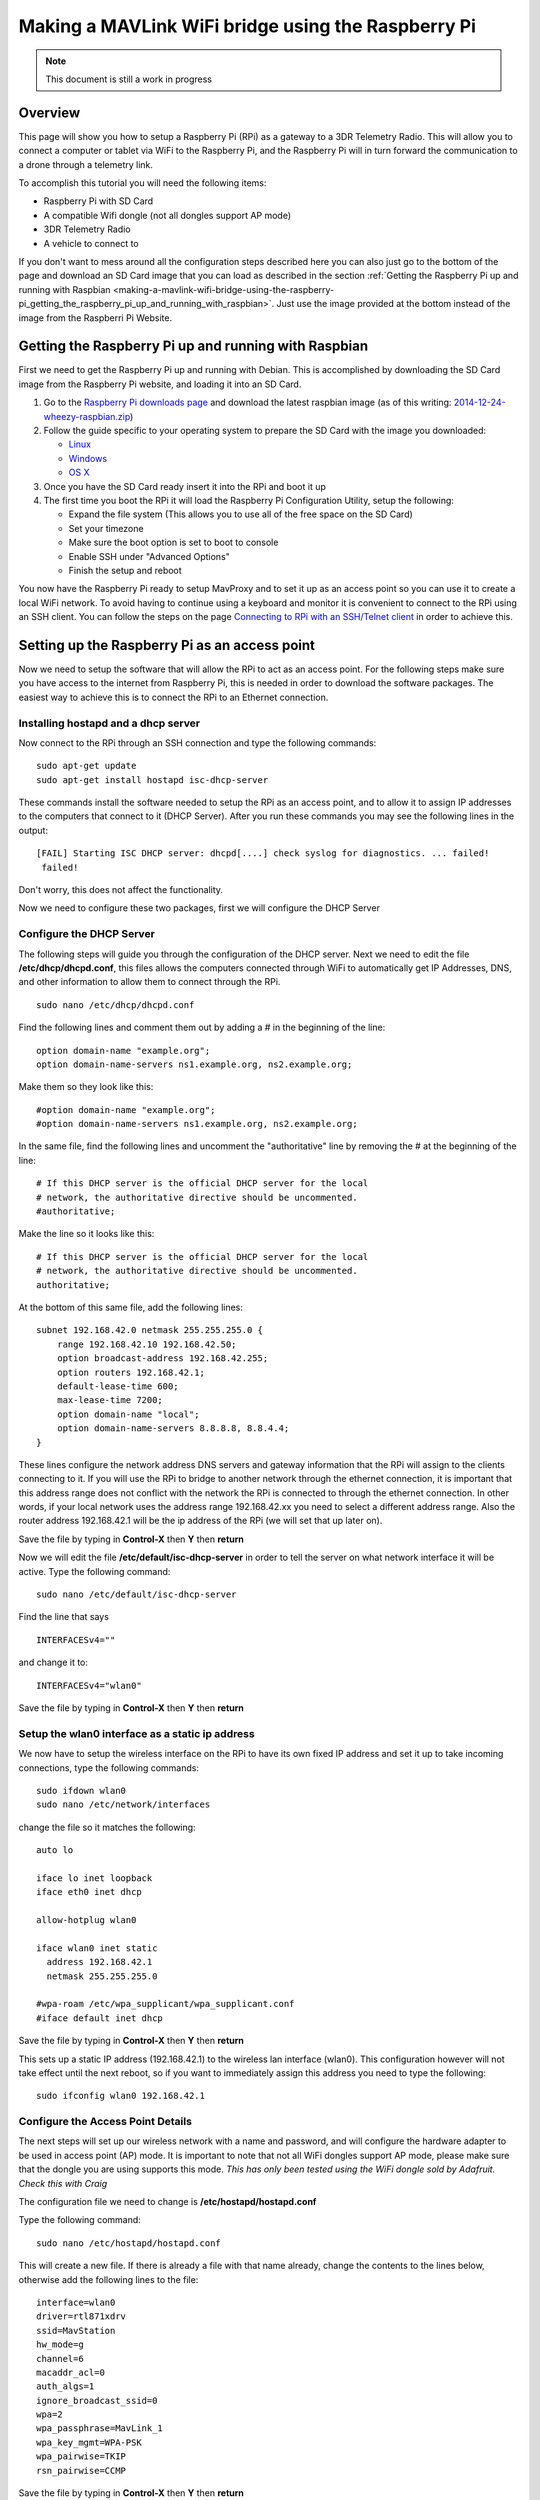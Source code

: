 .. _making-a-mavlink-wifi-bridge-using-the-raspberry-pi:

===================================================
Making a MAVLink WiFi bridge using the Raspberry Pi
===================================================

.. note::

   This document is still a work in progress

Overview
========

This page will show you how to setup a Raspberry Pi (RPi) as a gateway
to a 3DR Telemetry Radio. This will allow you to connect a computer or
tablet via WiFi to the Raspberry Pi, and the Raspberry Pi will in turn
forward the communication to a drone through a telemetry link.

.. image:: ../images/Mavlink_Wifi_Bridge.jpg
    :target: ../_images/Mavlink_Wifi_Bridge.jpg

To accomplish this tutorial you will need the following items:

-  Raspberry Pi with SD Card
-  A compatible Wifi dongle (not all dongles support AP mode)
-  3DR Telemetry Radio
-  A vehicle to connect to

If you don't want to mess around all the configuration steps described
here you can also just go to the bottom of the page and download an SD
Card image that you can load as described in the section :ref:`Getting the Raspberry Pi up and running with Raspbian <making-a-mavlink-wifi-bridge-using-the-raspberry-pi_getting_the_raspberry_pi_up_and_running_with_raspbian>`.
Just use the image provided at the bottom instead of the image from the
Raspberri Pi Website.


.. _making-a-mavlink-wifi-bridge-using-the-raspberry-pi_getting_the_raspberry_pi_up_and_running_with_raspbian:

Getting the Raspberry Pi up and running with Raspbian
=====================================================

First we need to get the Raspberry Pi up and running with Debian. This
is accomplished by downloading the SD Card image from the Raspberry Pi
website, and loading it into an SD Card.

#. Go to the `Raspberry Pi downloads page <http://www.raspberrypi.org/downloads/>`__ and download the
   latest raspbian image (as of this writing:
   `2014-12-24-wheezy-raspbian.zip <http://downloads.raspberrypi.org/raspbian_latest>`__)
#. Follow the guide specific to your operating system to prepare the SD
   Card with the image you downloaded:

   -  `Linux <http://www.raspberrypi.org/documentation/installation/installing-images/linux.md>`__
   -  `Windows <http://www.raspberrypi.org/documentation/installation/installing-images/windows.md>`__
   -  `OS X <http://www.raspberrypi.org/documentation/installation/installing-images/mac.md>`__

#. Once you have the SD Card ready insert it into the RPi and boot it up
#. The first time you boot the RPi it will load the Raspberry Pi
   Configuration Utility, setup the following:

   -  Expand the file system (This allows you to use all of the free
      space on the SD Card)
   -  Set your timezone
   -  Make sure the boot option is set to boot to console
   -  Enable SSH under "Advanced Options"
   -  Finish the setup and reboot

You now have the Raspberry Pi ready to setup MavProxy and to set it up
as an access point so you can use it to create a local WiFi network. To
avoid having to continue using a keyboard and monitor it is convenient
to connect to the RPi using an SSH client. You can follow the steps on
the page `Connecting to RPi with an SSH/Telnet client <https://www.raspberrypi.org/documentation/remote-access/ssh/>`__
in order to achieve this.

Setting up the Raspberry Pi as an access point
==============================================

Now we need to setup the software that will allow the RPi to act as
an access point. For the following steps make sure you have access to
the internet from Raspberry Pi, this is needed in order to download the
software packages. The easiest way to achieve this is to connect the RPi
to an Ethernet connection.

Installing hostapd and a dhcp server
------------------------------------

Now connect to the RPi through an SSH connection and type the following
commands:

::

    sudo apt-get update
    sudo apt-get install hostapd isc-dhcp-server

These commands install the software needed to setup the RPi as an access
point, and to allow it to assign IP addresses to the computers that
connect to it (DHCP Server). After you run these commands you may see
the following lines in the output:

::

    [FAIL] Starting ISC DHCP server: dhcpd[....] check syslog for diagnostics. ... failed!
     failed!

Don't worry, this does not affect the functionality.

Now we need to configure these two packages, first we will configure the
DHCP Server

Configure the DHCP Server
-------------------------

The following steps will guide you through the configuration of the DHCP
server. Next we need to edit the file **/etc/dhcp/dhcpd.conf**, this
files allows the computers connected through WiFi to automatically get
IP Addresses, DNS, and other information to allow them to connect
through the RPi.

::

     sudo nano /etc/dhcp/dhcpd.conf

Find the following lines and comment them out by adding a # in the
beginning of the line:

::

    option domain-name "example.org";
    option domain-name-servers ns1.example.org, ns2.example.org;

Make them so they look like this:

::

    #option domain-name "example.org";
    #option domain-name-servers ns1.example.org, ns2.example.org;

In the same file, find the following lines and uncomment the
"authoritative" line by removing the # at the beginning of the line:

::

    # If this DHCP server is the official DHCP server for the local
    # network, the authoritative directive should be uncommented.
    #authoritative;

Make the line so it looks like this:

::

    # If this DHCP server is the official DHCP server for the local
    # network, the authoritative directive should be uncommented.
    authoritative;

At the bottom of this same file, add the following lines:

::

    subnet 192.168.42.0 netmask 255.255.255.0 {
        range 192.168.42.10 192.168.42.50;
        option broadcast-address 192.168.42.255;
        option routers 192.168.42.1;
        default-lease-time 600;
        max-lease-time 7200;
        option domain-name "local";
        option domain-name-servers 8.8.8.8, 8.8.4.4;
    }

These lines configure the network address DNS servers and gateway
information that the RPi will assign to the clients connecting to it. If
you will use the RPi to bridge to another network through the ethernet
connection, it is important that this address range does not conflict
with the network the RPi is connected to through the ethernet
connection. In other words, if your local network uses the address range
192.168.42.xx you need to select a different address range. Also the
router address 192.168.42.1 will be the ip address of the RPi (we will
set that up later on).

Save the file by typing in **Control-X** then **Y** then **return**

Now we will edit the file **/etc/default/isc-dhcp-server** in order to
tell the server on what network interface it will be active. Type the
following command:

::

    sudo nano /etc/default/isc-dhcp-server

Find the line that says

::

    INTERFACESv4=""

and change it to:

::

    INTERFACESv4="wlan0"

Save the file by typing in **Control-X** then **Y** then **return**

Setup the wlan0 interface as a static ip address
------------------------------------------------

We now have to setup the wireless interface on the RPi to have its own
fixed IP address and set it up to take incoming connections, type the
following commands:

::

    sudo ifdown wlan0
    sudo nano /etc/network/interfaces

change the file so it matches the following:

::

    auto lo

    iface lo inet loopback
    iface eth0 inet dhcp

    allow-hotplug wlan0

    iface wlan0 inet static
      address 192.168.42.1
      netmask 255.255.255.0

    #wpa-roam /etc/wpa_supplicant/wpa_supplicant.conf
    #iface default inet dhcp

Save the file by typing in **Control-X** then **Y** then **return**

This sets up a static IP address (192.168.42.1) to the wireless lan
interface (wlan0). This configuration however will not take effect until
the next reboot, so if you want to immediately assign this address you
need to type the following:

::

    sudo ifconfig wlan0 192.168.42.1

Configure the Access Point Details
----------------------------------

The next steps will set up our wireless network with a name and
password, and will configure the hardware adapter to be used in access
point (AP) mode. It is important to note that not all WiFi dongles
support AP mode, please make sure that the dongle you are using supports
this mode. *This has only been tested using the WiFi dongle sold by
Adafruit. Check this with Craig*

The configuration file we need to change is
**/etc/hostapd/hostapd.conf**

Type the following command:

::

    sudo nano /etc/hostapd/hostapd.conf

This will create a new file. If there is already a file with that name
already, change the contents to the lines below, otherwise add the
following lines to the file:

::

    interface=wlan0
    driver=rtl871xdrv
    ssid=MavStation
    hw_mode=g
    channel=6
    macaddr_acl=0
    auth_algs=1
    ignore_broadcast_ssid=0
    wpa=2
    wpa_passphrase=MavLink_1 
    wpa_key_mgmt=WPA-PSK
    wpa_pairwise=TKIP
    rsn_pairwise=CCMP

Save the file by typing in **Control-X** then **Y** then **return**

This is telling the access point software to use the **wlan0**
interface, and to setup a network called **MavStation** with the pass
phrase **MavLink1**. Another important part of this file is the line:

::

    driver=rtl871xdrv

If you are using a different dongle than the one we are using you may
need to change this line to use a driver suitable for your dongle, you
may want to try:

::

    driver=nl80211
    
If you are using the built in WiFi on a Raspberry Pi 3 as wlan0, comment out the driver line:
    
::
    
    #driver=rt1871xdrv
 
Make sure the file has no extra spaces or tabs at the beginning and ends
of the lines, this file is very sensitive to this.

Now we must tell the software to use the configuration file we just
created. To do this we need to modify the file **/etc/default/hostapd**

Type the following command:

::

    sudo nano /etc/default/hostapd

Find the line that contains **#DAEMON_CONF=""** and change it to the
following:

::

    DAEMON_CONF="/etc/hostapd/hostapd.conf"

Save the file by typing in **Control-X** then **Y** then **return**

Configure Network Address Translation (NAT)
-------------------------------------------

Setting up NAT allows the WiFi clients of the RPi to have their data
tunneled through the ethernet connection on the RPi. To do this type the
following command:

::

    sudo nano /etc/sysctl.conf

Find the lines:

::

    # Uncomment the next line to enable packet forwarding for IPv4
    #net.ipv4.ip_forward=1

and uncomment it like this:

::

    # Uncomment the next line to enable packet forwarding for IPv4
    net.ipv4.ip_forward=1

This change will not be applied until the next boot, so to apply it
immediately run the following command:

::

    sudo sh -c "echo 1 > /proc/sys/net/ipv4/ip_forward"

Now run the following commands to setup the routing tables between the
wireless lan interface and the ethernet port:

::

    sudo iptables -t nat -A POSTROUTING -o eth0 -j MASQUERADE
    sudo iptables -A FORWARD -i eth0 -o wlan0 -m state --state RELATED,ESTABLISHED -j ACCEPT
    sudo iptables -A FORWARD -i wlan0 -o eth0 -j ACCEPT

To check your changes to the tables you can use the following commands:

::

    sudo iptables -t nat -S
    sudo iptables -S

In order to restore this changes after boot we need to save the
configuration to a file so that we can use that later to restore the
configuration. Type the following:

::

    sudo sh -c "iptables-save > /etc/iptables.ipv4.nat"

We now need to update the interface file again, type the following
command:

::

    sudo nano /etc/network/interfaces

And add the following line to the end of the file:

::

    up iptables-restore < /etc/iptables.ipv4.nat

The complete file should now look like this:

::

    auto lo

    iface lo inet loopback
    iface eth0 inet dhcp

    allow-hotplug wlan0

    iface wlan0 inet static
      address 192.168.42.1
      netmask 255.255.255.0

    #wpa-roam /etc/wpa_supplicant/wpa_supplicant.conf
    #iface default inet dhcp

    up iptables-restore < /etc/iptables.ipv4.nat

Save the file by typing in **Control-X** then **Y** then **return**

We are now almost ready to run the access point software. Before we do
that though we need to update it to a version that supports our network
adapter.

Update hostapd
--------------

If you are not using the built in WiFi on a Raspberry Pi 3 then the hostapd
version installed by apt-get does not fully support the WiFi dongle we are using
so we need to update it to a later version. Lets get the new version of hostapd 
by typing the following command: (only if NOT using the built in Wifi)

::

    wget http://adafruit-download.s3.amazonaws.com/adafruit_hostapd_14128.zip

Now lets unzip the files, swap them with the old version, and fix the
permissions so we are able to run the software:

::

    unzip adafruit_hostapd_14128.zip
    sudo mv /usr/sbin/hostapd /usr/sbin/hostapd.ORIG
    sudo mv hostapd /usr/sbin
    sudo chmod 755 /usr/sbin/hostapd

Setting up a daemon
-------------------

With everything installed and ready to go, we now have to set the system
up as a program that will start when the system boots up. This is called
a **daemon**. Type the following commands:

::

    sudo service hostapd start 
    sudo service isc-dhcp-server start

You should now see the following output if everything runs well:

::

    pi@MavStation ~ $ sudo service hostapd start
    [ ok ] Starting advanced IEEE 802.11 management: hostapd.
    pi@MavStation ~ $ sudo service isc-dhcp-server start
    [ ok ] Starting ISC DHCP server: dhcpd.

Now in order to set the services up so they run everytime the RPi boots,
type the following:

::

    sudo update-rc.d hostapd enable 
    sudo update-rc.d isc-dhcp-server enable

One last step is to remove WPASupplicant so it does not interfere with
the Access Point, type the following commands:

::

    sudo mv /usr/share/dbus-1/system-services/fi.epitest.hostap.WPASupplicant.service ~/

And finally reboot your RPi by typing the following:

::

    sudo reboot

Your system is now setup as an access point. You should now see a WiFi
Network called **MavStation** and you should be able to connect by using
the pass phrase **MavLink_1** (if you chose to keep the same name and
pass phrase)

Important Considerations!
-------------------------

You must make sure that the RPi is receiving enough power to handle both
the WiFi Dongle and the Ethernet connection in case you want to use it
as an router to another network. I had success powering it up with a 2A
power supply.

If you do not have enough power you may be able to connect to it, but
when you try to browse a web page it may drop the connection and kill
the network interfaces. Check /var/log/syslog for this type of entries:

::

    Dec 27 12:37:17 MavStation kernel: [  261.984400] ERROR::dwc_otg_hcd_urb_enqueue:505: Not connected
    Dec 27 12:37:18 MavStation dhclient: receive_packet failed on eth0: Network is down
    Dec 27 12:37:22 MavStation ntpd[2081]: Deleting interface #2 eth0, 10.0.1.21#123, interface stats: received=11, sent=16, dropped=0, active_time=237 secs

Also if you are able to see the Wireless network but can't connect to
it, that may also mean that the WiFi channel may be conflicting with
another network. Try changing the channel on the file
**/etc/hostapd/hostapd.conf**.

::

    channel=x

Finally make sure that your WiFi dongle supports Access Point mode.

Installing and configuring MavProxy
===================================

With the RPi now working as an access point, we now need to configure it
to connect to a drone. To accomplish this we will install
:ref:`MAVProxy <mavproxy:home>`, a
minimalist but full featured ground control station.

.. tip::

   The official instructions to install MAVProxy on Linux are :ref:`here <mavproxy:mavproxy-downloadinstalllinux>`.

First install some other modules that are needed. Type the following
commands:

::

    sudo apt-get update
    sudo apt-get install python-opencv python-wxgtk python-pip python-dev

Then use *pip* to install MavProxy and all its dependencies

::

    sudo pip install MAVProxy

In order to allow serial connections to the RPi we need to disable the
console and login prompt on the serial port. To do this we have to edit
the file **/etc/inittab**. Type the following:

::

    sudo nano /etc/inittab

Now go to the bottom of the file and look for the following lines:

::

    #Spawn a getty on Raspberry Pi serial line
    T0:23:respawn:/sbin/getty -L ttyAMA0 115200 vt100

and comment out the line like this:

::

    #Spawn a getty on Raspberry Pi serial line
    #T0:23:respawn:/sbin/getty -L ttyAMA0 115200 vt100

Save the file by typing in **Control-X** then **Y** then **return**

Now we should be ready to test the connection to the drone.

Connecting a 3DR Telemetry Radio to a Raspberry Pi
==================================================

.. tip::

   The instructions here show how to connect the RPi using the 3DR
   Radio via a serial port. It is far simpler to connect to the radio via
   its USB port. The
   :ref:`configuration <making-a-mavlink-wifi-bridge-using-the-raspberry-pi_configuring_mavproxy_to_always_run_and_listen_to_incoming_connections>`
   is the same except that you need to specify ``/dev/ttyUSB0`` (USB
   connection) rather than ``/dev/ttyAMA0`` (UART).

In order to communicate with a vehicle we will use the serial connection
on the RPi. The serial port UART goes to pins 8 (TXD) and 10 (RXD) on
the P1 header. We also need to provide power to the 3DR Radio by wiring
pins 1 (+5V) and pin 6 (GND).

The 3DR Radio V2 pins 1 (+5V), 2 (RXD), 3 (TXD) and 6 (GND) are the
corresponding pins to wire. Remember that the TXD on the Raspberry Pi
needs to be wired to the RXD on the 3DR Radio.

You can find more information on the pin out for the Raspberry Pi
`HERE <http://www.raspberrypi.org/pinout-for-gpio-connectors/>`__

.. figure:: ../images/connecting_rapi_to_sik_radio_reduced.jpg
    :target: ../_images/connecting_rapi_to_sik_radio_reduced.jpg
    
    Connecting Telemetry Radio to RaPi

Testing the MavProxy Connection
===============================

Now we are ready to test the communication. To do this follow the
instructions on the section `"Testing the
Connection" <raspberry-pi-via-mavlink/#Testing_the_connection>`__ in the
Raspberry Pi via MAVLink page.


.. _making-a-mavlink-wifi-bridge-using-the-raspberry-pi_configuring_mavproxy_to_always_run_and_listen_to_incoming_connections:

Configuring MavProxy to always run and listen to incoming connections
=====================================================================

The next step to get this working is to setup MavProxy to run
automatically with the RPi boots up. To do this MavProxy has a daemon
mode that works similarly to the above configuration for the DHCP
server. In order to set it up we will use a script and modify it to work
with the RPi.

#. Download the `mavgateway file <https://raw.githubusercontent.com/dronekit/dronekit-python/3222b2cdb71b8b4c5b924ee28fc5d3529be00e67/scripts/mavgateway>`__
   (from Github) and then copy it over to the RPi.
#. We now have to edit the file and change some aspects of it to make it
   compatible. Lets edit the file:

   ::

       nano mavgateway

#. To setup the correct parameters to start MavProxy find the following
   line:

   ::

       DAEMON_ARGS="--master=/dev/ttyMFD1,115200 --out=udpin:0.0.0.0:14550 --daemon"

   -  If you're using a serial connection change it to this:

      ::

          DAEMON_ARGS="--master=/dev/ttyAMA0,57600 --out=udpin:0.0.0.0:14550 --daemon"

   -  If you're using a USB connection change it to this:

      ::

          DAEMON_ARGS="--master=/dev/ttyUSB0,57600 --out=udpin:0.0.0.0:14550 --daemon"

#. Next we need to change the user that starts MavProxy, find this line:

   ::

       start-stop-daemon --start --background --make-pidfile --chuid edison --chdir /tmp --quiet --pidfile $PIDFILE --exec $DAEMON -- \

   And change it to:

   ::

       start-stop-daemon --start --background --make-pidfile --chuid pi --chdir /tmp --quiet --pidfile $PIDFILE --exec $DAEMON -- \

   Save the file by typing in **Control-X** then **Y** then **return**

#. Now we need to move the file and set the correct permissions. Type
   the following commands:

   ::

       sudo mv mavgateway /etc/init.d/mavgateway
       cd /etc/init.d/
       sudo chown root:root mavgateway
       sudo chmod 755 mavgateway

#. We are now ready to setup the daemon to run every time the RPi boots
   type this command:

   ::

       sudo update-rc.d mavgateway defaults

#. Reboot the RPi:

   ::

       sudo reboot

Connecting to the MavGateway
============================

MavProxy
--------

Using MavProxy (replace **xxx.xxx.xxx.xxx** with the IP Address of the
RPi):

::

    mavproxy.py –master=udpout:xxx.xxx.xxx.xxx:14550

Using Mission Planner
---------------------

Using the latest beta version (1.3.17.1 build 1.1.5478.13250) you can
now initiate a UDP connection. To do this select **UDPCI** from the
connection type menu:

.. image:: ../images/mp_udpci_connection.jpg
    :target: ../_images/mp_udpci_connection.jpg

After that click connect, you will be presented with a screen to enter
the IP Address of the RPi:

.. image:: ../images/mp_connect_remote_host_ip.png
    :target: ../_images/mp_connect_remote_host_ip.png

And enter the UDP Port on the next screen:

.. image:: ../images/mp_connecting_enter_remote_port.png
    :target: ../_images/mp_connecting_enter_remote_port.png

Using APM Planner -- TBD
------------------------

Using a Tablet -- TBD
---------------------

SD Card Image file
==================

If you don't want to configure your own RPi, you can download this image
file and restore it to an SD Card to use it on your own RPi from this
`link <https://firmware.ardupilot.org/Tools/MavStation/>`__.

To restore **this image** to an SD Card you will need an SD Card with at
least 16GB of space, just follow the same steps described in the section
`"Getting_the_Raspberry_Pi_up_and_running_with_Raspbian" <#Getting_the_Raspberry_Pi_up_and_running_with_Raspbian>`__,
but use this image instead of the OS image.

References
==========

https://learn.adafruit.com/setting-up-a-raspberry-pi-as-a-wifi-access-point/install-software

http://sirlagz.net/2013/02/10/how-to-use-the-raspberry-pi-as-a-wireless-access-pointrouter-part-3b/
